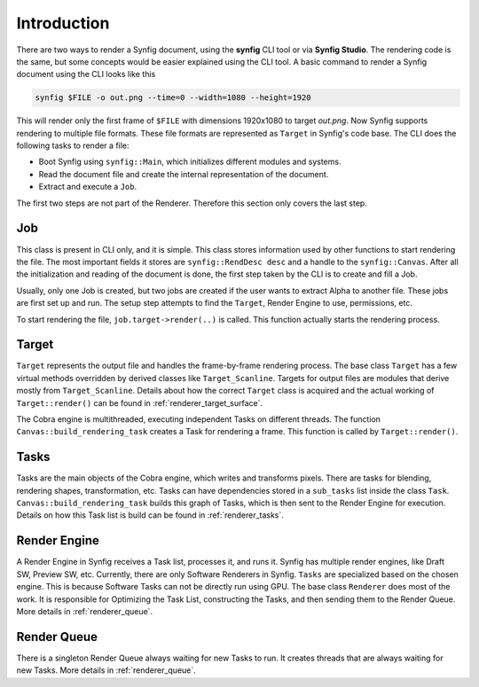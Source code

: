 .. _renderer_intro:

Introduction
============

There are two ways to render a Synfig document, using the **synfig** CLI tool or via **Synfig Studio**. The rendering code is the same, but some concepts would be easier explained using the CLI tool. A basic command to render a Synfig document using the CLI looks like this

.. code-block:: bash

   synfig $FILE -o out.png --time=0 --width=1080 --height=1920

This will render only the first frame of ``$FILE`` with dimensions 1920x1080 to target *out.png*. Now Synfig supports rendering to multiple file formats. These file formats are represented as ``Target`` in Synfig's code base. The CLI does the following tasks to render a file:

* Boot Synfig using ``synfig::Main``, which initializes different modules and systems.
* Read the document file and create the internal representation of the document.
* Extract and execute a ``Job``.

The first two steps are not part of the Renderer. Therefore this section only covers the last step.

Job
~~~

This class is present in CLI only, and it is simple. This class stores information used by other functions to start rendering the file. The most important fields it stores are ``synfig::RendDesc desc`` and a handle to the ``synfig::Canvas``. After all the initialization and reading of the document is done, the first step taken by the CLI is to create and fill a Job.

Usually, only one Job is created, but two jobs are created if the user wants to extract Alpha to another file. These jobs are first set up and run. The setup step attempts to find the ``Target``, Render Engine to use, permissions, etc.

To start rendering the file, ``job.target->render(..)`` is called. This function actually starts the rendering process.

Target
~~~~~~

``Target`` represents the output file and handles the frame-by-frame rendering process. The base class ``Target`` has a few virtual methods overridden by derived classes like ``Target_Scanline``. Targets for output files are modules that derive mostly from ``Target_Scanline``. Details about how the correct ``Target`` class is acquired and the actual working of ``Target::render()`` can be found in :ref:`renderer_target_surface`.

The Cobra engine is multithreaded, executing independent Tasks on different threads. The function ``Canvas::build_rendering_task`` creates a Task for rendering a frame. This function is called by ``Target::render()``.

Tasks
~~~~~

Tasks are the main objects of the Cobra engine, which writes and transforms pixels. There are tasks for blending, rendering shapes, transformation, etc. Tasks can have dependencies stored in a ``sub_tasks`` list inside the class ``Task``. ``Canvas::build_rendering_task`` builds this graph of Tasks, which is then sent to the Render Engine for execution. Details on how this Task list is build can be found in :ref:`renderer_tasks`.

Render Engine
~~~~~~~~~~~~~

A Render Engine in Synfig receives a Task list, processes it, and runs it. Synfig has multiple render engines, like Draft SW, Preview SW, etc. Currently, there are only Software Renderers in Synfig. ``Tasks`` are specialized based on the chosen engine. This is because Software Tasks can not be directly run using GPU. The base class ``Renderer`` does most of the work. It is responsible for Optimizing the Task List, constructing the Tasks, and then sending them to the Render Queue. More details in :ref:`renderer_queue`.

Render Queue
~~~~~~~~~~~~

There is a singleton Render Queue always waiting for new Tasks to run. It creates threads that are always waiting for new Tasks. More details in :ref:`renderer_queue`.
